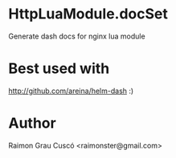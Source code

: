 * HttpLuaModule.docSet
  Generate dash docs for nginx lua module
* Best used with
  http://github.com/areina/helm-dash  :)
* Author
  Raimon Grau Cuscó <raimonster@gmail.com>
